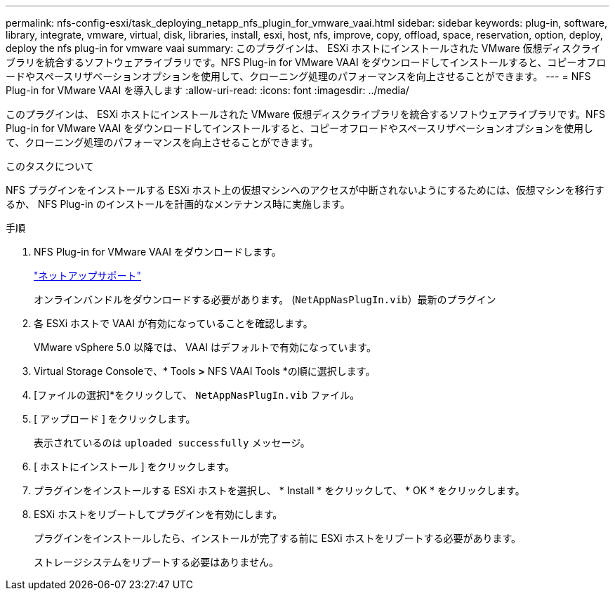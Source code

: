 ---
permalink: nfs-config-esxi/task_deploying_netapp_nfs_plugin_for_vmware_vaai.html 
sidebar: sidebar 
keywords: plug-in, software, library, integrate, vmware, virtual, disk, libraries, install, esxi, host, nfs, improve, copy, offload, space, reservation, option, deploy, deploy the nfs plug-in for vmware vaai 
summary: このプラグインは、 ESXi ホストにインストールされた VMware 仮想ディスクライブラリを統合するソフトウェアライブラリです。NFS Plug-in for VMware VAAI をダウンロードしてインストールすると、コピーオフロードやスペースリザベーションオプションを使用して、クローニング処理のパフォーマンスを向上させることができます。 
---
= NFS Plug-in for VMware VAAI を導入します
:allow-uri-read: 
:icons: font
:imagesdir: ../media/


[role="lead"]
このプラグインは、 ESXi ホストにインストールされた VMware 仮想ディスクライブラリを統合するソフトウェアライブラリです。NFS Plug-in for VMware VAAI をダウンロードしてインストールすると、コピーオフロードやスペースリザベーションオプションを使用して、クローニング処理のパフォーマンスを向上させることができます。

.このタスクについて
NFS プラグインをインストールする ESXi ホスト上の仮想マシンへのアクセスが中断されないようにするためには、仮想マシンを移行するか、 NFS Plug-in のインストールを計画的なメンテナンス時に実施します。

.手順
. NFS Plug-in for VMware VAAI をダウンロードします。
+
https://mysupport.netapp.com/site/global/dashboard["ネットアップサポート"]

+
オンラインバンドルをダウンロードする必要があります。 (`NetAppNasPlugIn.vib`）最新のプラグイン

. 各 ESXi ホストで VAAI が有効になっていることを確認します。
+
VMware vSphere 5.0 以降では、 VAAI はデフォルトで有効になっています。

. Virtual Storage Consoleで、* Tools *>* NFS VAAI Tools *の順に選択します。
. [ファイルの選択]*をクリックして、 `NetAppNasPlugIn.vib` ファイル。
. [ アップロード ] をクリックします。
+
表示されているのは `uploaded successfully` メッセージ。

. [ ホストにインストール ] をクリックします。
. プラグインをインストールする ESXi ホストを選択し、 * Install * をクリックして、 * OK * をクリックします。
. ESXi ホストをリブートしてプラグインを有効にします。
+
プラグインをインストールしたら、インストールが完了する前に ESXi ホストをリブートする必要があります。

+
ストレージシステムをリブートする必要はありません。


